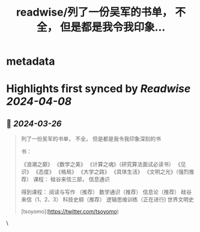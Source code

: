 :PROPERTIES:
:title: readwise/列了一份吴军的书单， 不全， 但是都是我令我印象...
:END:


* metadata
:PROPERTIES:
:author: [[GreenPanda_111 on Twitter]]
:full-title: "列了一份吴军的书单， 不全， 但是都是我令我印象..."
:category: [[tweets]]
:url: https://twitter.com/GreenPanda_111/status/1772444255723675787
:image-url: https://pbs.twimg.com/profile_images/1738715996737933312/QHUuRDK1.jpg
:END:

* Highlights first synced by [[Readwise]] [[2024-04-08]]
** 📌 [[2024-03-26]]
#+BEGIN_QUOTE
列了一份吴军的书单， 不全， 但是都是我令我印象深刻的书

书：

《浪潮之巅》
《数学之美》
《计算之魂》（研究算法面试必读书）
《见识》
《态度》
《格局》
《大学之路》
《具体生活》
《文明之光》（强烈推荐）
课程： 硅谷来信三部， 信息通识

得到课程：
阅读与写作 （推荐）
数学通识（推荐）
信息论（推荐）
硅谷来信（1、2、3）
科技史纲（推荐）
逻辑思维训练（正在进行)
世界文明史

[tsoyomo](https://twitter.com/tsoyomo) 
#+END_QUOTE\